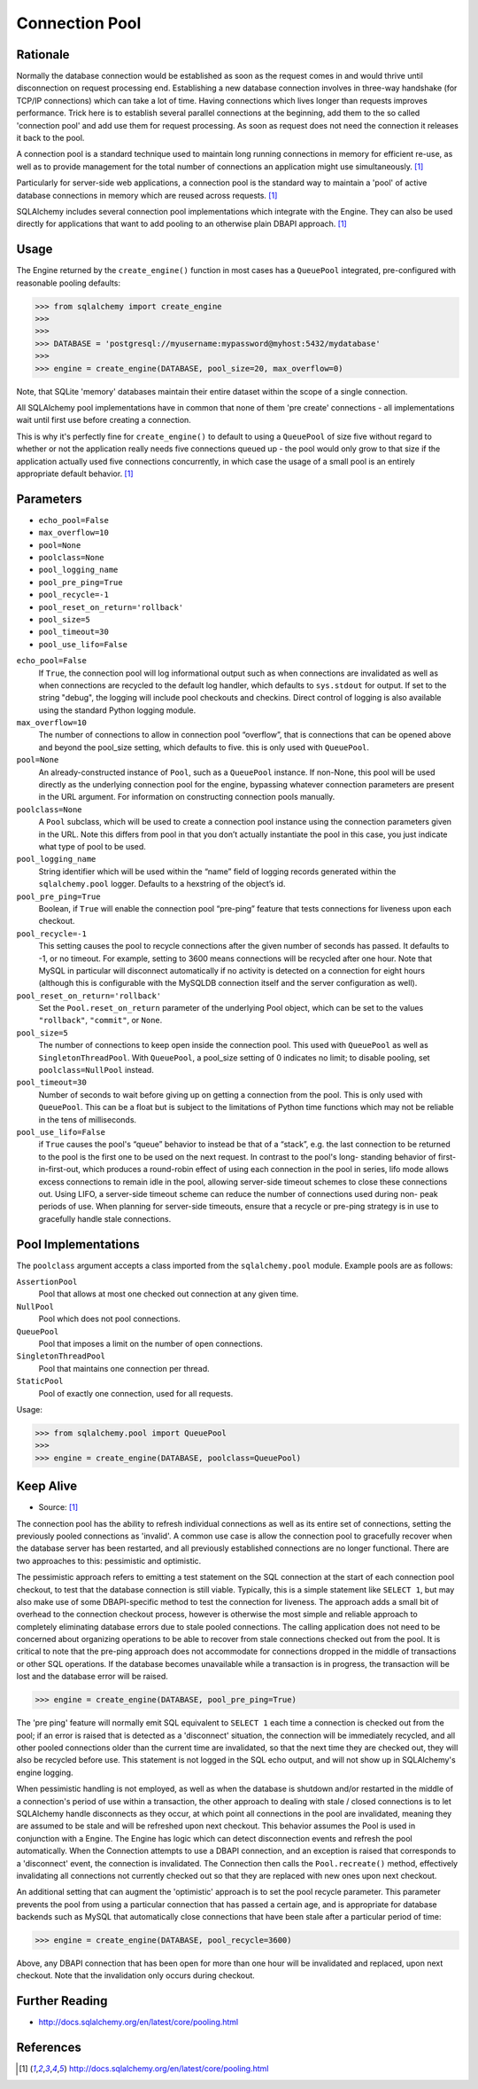 Connection Pool
===============


Rationale
---------
Normally the database connection would be established as soon as the request
comes in and would thrive until disconnection on request processing end.
Establishing a new database connection involves in three-way handshake (for
TCP/IP connections) which can take a lot of time. Having connections which
lives longer than requests improves performance. Trick here is to establish
several parallel connections at the beginning, add them to the so called
'connection pool' and add use them for request processing. As soon as request
does not need the connection it releases it back to the pool.

A connection pool is a standard technique used to maintain long running
connections in memory for efficient re-use, as well as to provide management
for the total number of connections an application might use simultaneously.
[#sqlalchemyDocPooling]_

Particularly for server-side web applications, a connection pool is the
standard way to maintain a 'pool' of active database connections in memory
which are reused across requests. [#sqlalchemyDocPooling]_

SQLAlchemy includes several connection pool implementations which integrate
with the Engine. They can also be used directly for applications that want
to add pooling to an otherwise plain DBAPI approach. [#sqlalchemyDocPooling]_


Usage
-----
The Engine returned by the ``create_engine()`` function in most cases has a
``QueuePool`` integrated, pre-configured with reasonable pooling defaults:

>>> from sqlalchemy import create_engine
>>>
>>>
>>> DATABASE = 'postgresql://myusername:mypassword@myhost:5432/mydatabase'
>>>
>>> engine = create_engine(DATABASE, pool_size=20, max_overflow=0)

Note, that SQLite 'memory' databases maintain their entire dataset within the
scope of a single connection.

All SQLAlchemy pool implementations have in common that none of them
'pre create' connections - all implementations wait until first use before
creating a connection.

This is why it's perfectly fine for ``create_engine()`` to default to using
a ``QueuePool`` of size five without regard to whether or not the application
really needs five connections queued up - the pool would only grow to that size
if the application actually used five connections concurrently, in which case
the usage of a small pool is an entirely appropriate default behavior.
[#sqlalchemyDocPooling]_


Parameters
----------
* ``echo_pool=False``
* ``max_overflow=10``
* ``pool=None``
* ``poolclass=None``
* ``pool_logging_name``
* ``pool_pre_ping=True``
* ``pool_recycle=-1``
* ``pool_reset_on_return='rollback'``
* ``pool_size=5``
* ``pool_timeout=30``
* ``pool_use_lifo=False``

``echo_pool=False``
    If ``True``, the connection pool will log informational output such as when
    connections are invalidated as well as when connections are recycled to the
    default log handler, which defaults to ``sys.stdout`` for output. If set to
    the string "debug", the logging will include pool checkouts and checkins.
    Direct control of logging is also available using the standard Python
    logging module.

``max_overflow=10``
    The number of connections to allow in connection pool “overflow”, that is
    connections that can be opened above and beyond the pool_size setting,
    which defaults to five. this is only used with ``QueuePool``.

``pool=None``
    An already-constructed instance of ``Pool``, such as a ``QueuePool``
    instance. If non-None, this pool will be used directly as the underlying
    connection pool for the engine, bypassing whatever connection parameters
    are present in the URL argument. For information on constructing connection
    pools manually.

``poolclass=None``
    A ``Pool`` subclass, which will be used to create a connection pool
    instance using the connection parameters given in the URL. Note this
    differs from pool in that you don’t actually instantiate the pool in this
    case, you just indicate what type of pool to be used.

``pool_logging_name``
    String identifier which will be used within the “name” field of logging
    records generated within the ``sqlalchemy.pool`` logger. Defaults to a
    hexstring of the object’s id.

``pool_pre_ping=True``
    Boolean, if ``True`` will enable the connection pool “pre-ping” feature
    that tests connections for liveness upon each checkout.

``pool_recycle=-1``
    This setting causes the pool to recycle connections after the given number
    of seconds has passed. It defaults to -1, or no timeout. For example,
    setting to 3600 means connections will be recycled after one hour. Note
    that MySQL in particular will disconnect automatically if no activity is
    detected on a connection for eight hours (although this is configurable
    with the MySQLDB connection itself and the server configuration as well).

``pool_reset_on_return='rollback'``
    Set the ``Pool.reset_on_return`` parameter of the underlying Pool object,
    which can be set to the values ``"rollback"``, ``"commit"``, or ``None``.

``pool_size=5``
    The number of connections to keep open inside the connection pool. This
    used with ``QueuePool`` as well as ``SingletonThreadPool``. With
    ``QueuePool``, a pool_size setting of 0 indicates no limit; to disable
    pooling, set ``poolclass=NullPool`` instead.

``pool_timeout=30``
    Number of seconds to wait before giving up on getting a connection from
    the pool. This is only used with ``QueuePool``. This can be a float but is
    subject to the limitations of Python time functions which may not be
    reliable in the tens of milliseconds.

``pool_use_lifo=False``
    if ``True`` causes the pool's “queue” behavior to instead be
    that of a “stack”, e.g. the last connection to be returned to the pool is
    the first one to be used on the next request. In contrast to the pool's
    long- standing behavior of first-in-first-out, which produces a round-robin
    effect of using each connection in the pool in series, lifo mode allows
    excess connections to remain idle in the pool, allowing server-side timeout
    schemes to close these connections out. Using LIFO, a server-side timeout
    scheme can reduce the number of connections used during non- peak periods
    of use. When planning for server-side timeouts, ensure that a recycle or
    pre-ping strategy is in use to gracefully handle stale connections.


Pool Implementations
--------------------
The ``poolclass`` argument accepts a class imported from the
``sqlalchemy.pool`` module. Example pools are as follows:

``AssertionPool``
    Pool that allows at most one checked out connection at any given time.

``NullPool``
    Pool which does not pool connections.

``QueuePool``
    Pool that imposes a limit on the number of open connections.

``SingletonThreadPool``
    Pool that maintains one connection per thread.

``StaticPool``
    Pool of exactly one connection, used for all requests.

Usage:

>>> from sqlalchemy.pool import QueuePool
>>>
>>> engine = create_engine(DATABASE, poolclass=QueuePool)


Keep Alive
----------
* Source: [#sqlalchemyDocPooling]_

The connection pool has the ability to refresh individual connections as
well as its entire set of connections, setting the previously pooled
connections as 'invalid'. A common use case is allow the connection pool to
gracefully recover when the database server has been restarted, and all
previously established connections are no longer functional. There are two
approaches to this: pessimistic and optimistic.

The pessimistic approach refers to emitting a test statement on the SQL
connection at the start of each connection pool checkout, to test that the
database connection is still viable. Typically, this is a simple statement
like ``SELECT 1``, but may also make use of some DBAPI-specific method to test
the connection for liveness. The approach adds a small bit of overhead to
the connection checkout process, however is otherwise the most simple and
reliable approach to completely eliminating database errors due to stale
pooled connections. The calling application does not need to be concerned
about organizing operations to be able to recover from stale connections
checked out from the pool. It is critical to note that the pre-ping approach
does not accommodate for connections dropped in the middle of transactions
or other SQL operations. If the database becomes unavailable while a
transaction is in progress, the transaction will be lost and the database
error will be raised.

>>> engine = create_engine(DATABASE, pool_pre_ping=True)

The 'pre ping' feature will normally emit SQL equivalent to ``SELECT 1`` each
time a connection is checked out from the pool; if an error is raised that
is detected as a 'disconnect' situation, the connection will be immediately
recycled, and all other pooled connections older than the current time are
invalidated, so that the next time they are checked out, they will also be
recycled before use. This statement is not logged in the SQL echo output,
and will not show up in SQLAlchemy's engine logging.

When pessimistic handling is not employed, as well as when the database is
shutdown and/or restarted in the middle of a connection's period of use
within a transaction, the other approach to dealing with stale / closed
connections is to let SQLAlchemy handle disconnects as they occur, at which
point all connections in the pool are invalidated, meaning they are assumed
to be stale and will be refreshed upon next checkout. This behavior assumes
the Pool is used in conjunction with a Engine. The Engine has logic which
can detect disconnection events and refresh the pool automatically. When the
Connection attempts to use a DBAPI connection, and an exception is raised
that corresponds to a 'disconnect' event, the connection is invalidated. The
Connection then calls the ``Pool.recreate()`` method, effectively invalidating
all connections not currently checked out so that they are replaced with new
ones upon next checkout.

An additional setting that can augment the 'optimistic' approach is to set
the pool recycle parameter. This parameter prevents the pool from using a
particular connection that has passed a certain age, and is appropriate for
database backends such as MySQL that automatically close connections that
have been stale after a particular period of time:

>>> engine = create_engine(DATABASE, pool_recycle=3600)

Above, any DBAPI connection that has been open for more than one hour will
be invalidated and replaced, upon next checkout. Note that the invalidation
only occurs during checkout.


Further Reading
---------------
* http://docs.sqlalchemy.org/en/latest/core/pooling.html


References
----------
.. [#sqlalchemyDocPooling] http://docs.sqlalchemy.org/en/latest/core/pooling.html
